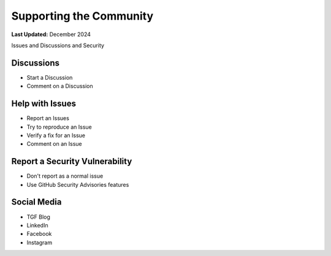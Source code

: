 .. _support_community:

************************
Supporting the Community
************************

**Last Updated:** December 2024

Issues and Discussions and Security

Discussions
===========

* Start a Discussion
* Comment on a Discussion

Help with Issues
================

* Report an Issues
* Try to reproduce an Issue
* Verify a fix for an Issue
* Comment on an Issue

Report a Security Vulnerability
===============================

* Don't report as a normal issue
* Use GitHub Security Advisories features

Social Media
============

* TGF Blog
* LinkedIn
* Facebook
* Instagram